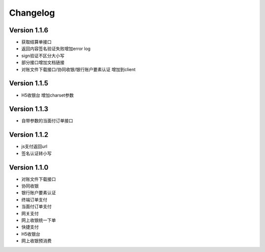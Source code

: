 Changelog
================

Version 1.1.6
------------------
+ 获取结算单接口
+ 返回内容签名验证失败增加error log
+ sign验证不区分大小写
+ 部分接口增加文档链接
+ 对账文件下载接口/协同收银/银行账户要素认证 增加到client

Version 1.1.5
------------------
+ H5收银台 增加charset参数

Version 1.1.3
------------------
+ 自带参数的当面付订单接口

Version 1.1.2
------------------
+ js支付返回url
+ 签名认证转小写

Version 1.1.0
------------------

+ 对账文件下载接口
+ 协同收银
+ 银行账户要素认证
+ 终端订单支付
+ 当面付订单支付
+ 网关支付
+ 网上收银统一下单
+ 快捷支付
+ H5收银台
+ 网上收银预消费
